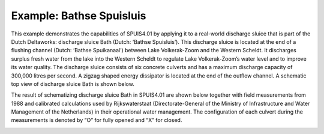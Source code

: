 .. |br| raw:: html

   <br />

.. _examples:

Example: Bathse Spuisluis
===========

This example demonstrates the capabilities of SPUIS4.01 by applying it to a real-world discharge sluice that is part of the Dutch Deltaworks: discharge sluice Bath (Dutch: ‘Bathse Spuisluis’). This discharge sluice is located at the end of a flushing channel (Dutch: ‘Bathse Spuikanaal’) between Lake Volkerak-Zoom and the Western Scheldt. It discharges surplus fresh water from the lake into the Western Scheldt to regulate Lake Volkerak-Zoom’s water level and to improve its water quality. The discharge sluice consists of six concrete culverts and has a maximum discharge capacity of 300,000 litres per second. A zigzag shaped energy dissipator is located at the end of the outflow channel. A schematic top view of discharge sluice Bath is shown below.

.. image:: ../images/schematisatie_Bath.jpg

The result of schematizing discharge sluice Bath in SPUIS4.01 are shown below together with field measurements from 1988 and calibrated calculations used by Rijkswaterstaat (Directorate-General of the Ministry of Infrastructure and Water Management of the Netherlands) in their operational water management. The configuration of each culvert during the measurements is denoted by “O” for fully opened and “X” for closed. 

.. image:: ../images/resultaat_Bath.jpg
